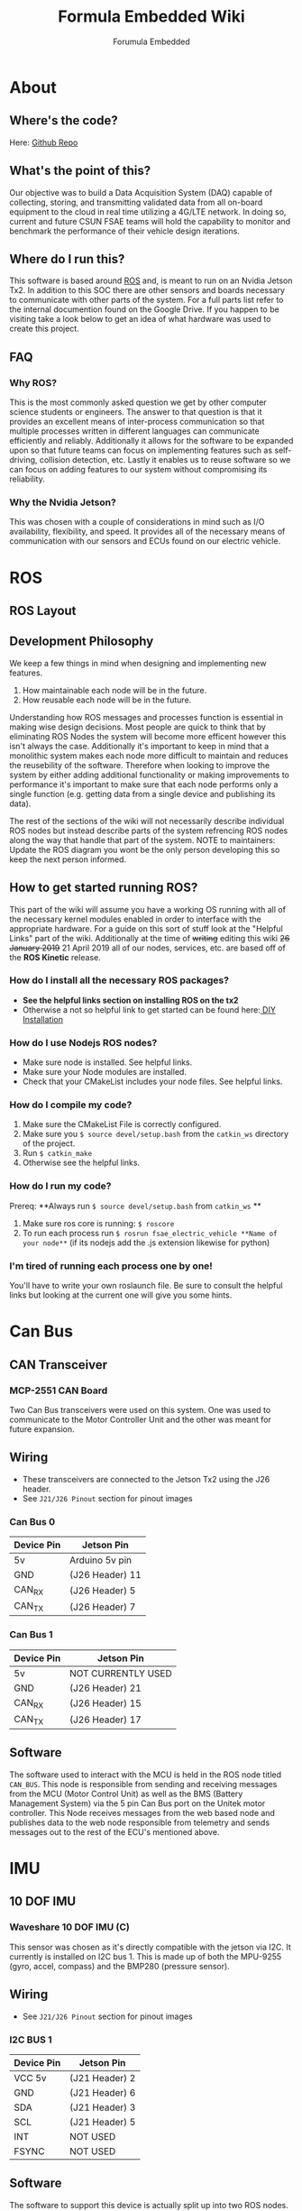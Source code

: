 #+TITLE: Formula Embedded Wiki
#+AUTHOR: Forumula Embedded
#+OPTIONS: toc:2 num:nil H:4 tex:imagemagick
#+HTML_HEAD: <meta name="viewport" content="width=device-width, initial-scale=1"/>
#+HTML_HEAD: <link type="text/css" rel="stylesheet" href="css/bootstrap.min.css" />
#+HTML_HEAD: <link rel="stylesheet" type="text/css" href="css/style.css" />
#+HTML_HEAD: <script type="text/javascript" src="js/jquery-2.1.3.min.js"></script>
#+HTML_HEAD: <script type="text/javascript" src="js/jquery-ui.min.js"></script>
#+HTML_HEAD: <script type="text/javascript" src="js/jquery.tocify.min.js"></script>
#+HTML_HEAD: <script type="text/javascript" src="js/bootstrap.min.js"></script>
#+HTML_HEAD: <script type="text/javascript" src="js/org-bootstrap.js"></script>

* About
** Where's the code? 
   Here: [[https://github.com/csunfsae/jetsonTx2][Github Repo]] 
** What's the point of this?
   Our objective was to build a Data Acquisition System (DAQ) capable of collecting,
   storing, and transmitting validated data from all on-board equipment to the cloud 
   in real time utilizing a 4G/LTE network. In doing so, current and future CSUN FSAE teams 
   will hold the capability to monitor and benchmark the performance of their vehicle 
   design iterations.
** Where do I run this?
  This software is based around [[http://www.ros.org][ROS]] and, is meant to run on an Nvidia
  Jetson Tx2. In addition to this SOC there are other sensors and boards 
  necessary to communicate with other parts of the system. For a full
  parts list refer to the internal documention found on the Google Drive.
  If you happen to be visiting take a look below to get an idea of what 
  hardware was used to create this project.
** FAQ
*** Why ROS?
    This is the most commonly asked question we get by other computer science 
    students or engineers. The answer to that question is that it provides an excellent 
    means of inter-process communication so that multiple processes written in different 
    languages can communicate efficiently and reliably. Additionally it allows for the 
    software to be expanded upon so that future teams can focus on implementing features
    such as self-driving, collision detection, etc. Lastly it enables us to reuse software
    so we can focus on adding features to our system without compromising its reliability. 
*** Why the Nvidia Jetson?
    This was chosen with a couple of considerations in mind such as I/O availability, 
    flexibility, and speed. It provides all of the necessary means of communication 
    with our sensors and ECUs found on our electric vehicle.
* ROS
** ROS Layout
   #+DOWNLOADED: file:///home/thehamop/Desktop/ros.png @ 2019-04-29 17:36:04
[[file:ROS/ros_2019-04-29_17-36-04.png]]


** Development Philosophy
   We keep a few things in mind when designing and implementing new features.
    1. How maintainable each node will be in the future.
    2. How reusable each node will be in the future.
   
   Understanding how ROS messages and processes function is essential in making
   wise design decisions. Most people are quick to think that by eliminating ROS Nodes
   the system will become more efficent however this isn't always the case. Additionally
   it's important to keep in mind that a monolithic system makes each node more 
   difficult to maintain and reduces the reusebility of the software.
   Therefore when looking to improve the system by either adding additional functionality
   or making improvements to performance it's important to make sure that each node performs
   only a single function (e.g. getting data from a single device and publishing its data). 

   The rest of the sections of the wiki will not necessarily describe individual ROS nodes but 
   instead describe parts of the system refrencing ROS nodes along the way that handle 
   that part of the system. NOTE to maintainers: Update the ROS diagram you wont be the 
   only person developing this so keep the next person informed.
** How to get started running ROS?
   This part of the wiki will assume you have a working OS running with all of the necessary
   kernel modules enabled in order to interface with the appropriate hardware. For a guide on
   this sort of stuff look at the "Helpful Links" part of the wiki. Additionally at the time 
   of ++writing++ editing this wiki ++26 January 2019++ 21 April 2019 all of our nodes, services,
   etc. are based off of the **ROS Kinetic** release. 
*** How do I install all the necessary ROS packages?
    - **See the helpful links section on installing ROS on the tx2**
    - Otherwise a not so helpful link to get started can be found here:[[http://wiki.ros.org/melodic][ DIY Installation]]
*** How do I use Nodejs ROS nodes? 
    - Make sure node is installed. See helpful links.
    - Make sure your Node modules are installed.
    - Check that your CMakeList includes your node files. See helpful links.
*** How do I compile my code? 
    1. Make sure the CMakeList File is correctly configured.
    2. Make sure you =$ source devel/setup.bash= from the =catkin_ws= directory of the project.
    3. Run =$ catkin_make=
    4. Otherwise see the helpful links.
*** How do I run my code?
    Prereq: **Always run =$ source devel/setup.bash= from =catkin_ws= **
    1. Make sure ros core is running: =$ roscore=
    2. To run each process run =$ rosrun fsae_electric_vehicle **Name of your node**= (if its nodejs add the .js extension likewise for python)
*** I'm tired of running each process one by one! 
    You'll have to write your own roslaunch file. Be sure to consult the helpful links but looking at the current one will give you some hints.

* Can Bus  
** CAN Transceiver
#+DOWNLOADED: file:///tmp/qutebrowser-LxFWXM/proxy.duckduckgo.jpg @ 2019-04-21 22:40:54
[[file:Can%20Bus/proxy.duckduckgo_2019-04-21_22-40-54.jpg]]
*** MCP-2551 CAN Board
    Two Can Bus transceivers were used on this system. One was used
    to communicate to the Motor Controller Unit and the other was meant
    for future expansion. 
** Wiring  
   - These transceivers are connected to the Jetson Tx2 using the J26 header.
   - See =J21/J26 Pinout= section for pinout images
*** Can Bus 0
        | Device Pin | Jetson Pin      |
        |------------+-----------------|
        | 5v         | Arduino 5v pin  |
        | GND        | (J26 Header) 11 |
        | CAN_RX     | (J26 Header)  5 |
        | CAN_TX     | (J26 Header)  7 |
*** Can Bus 1
        | Device Pin | Jetson Pin         |
        |------------+--------------------|
        | 5v         | NOT CURRENTLY USED |
        | GND        | (J26 Header) 21    |
        | CAN_RX     | (J26 Header) 15    |
        | CAN_TX     | (J26 Header) 17    |
** Software
   The software used to interact with the MCU is held in the ROS node titled =CAN_BUS=.
   This node is responsible from sending and receiving messages from the MCU (Motor Control Unit)
   as well as the BMS (Battery Management System) via the 5 pin Can Bus port on the Unitek motor 
   controller. This Node receives messages from the web based node and publishes data to 
   the web node responsible from telemetry and sends messages out to the rest of the ECU's mentioned above.
* IMU
** 10 DOF IMU
#+DOWNLOADED: file:///home/cristian/Desktop/10-DOF-IMU-Sensor-C-intro.jpg @ 2019-01-25 21:53:03
[[file:IMU/10-DOF-IMU-Sensor-C-intro_2019-01-25_21-53-03.jpg]]
*** Waveshare 10 DOF IMU (C) 
    This sensor was chosen as it's directly compatible with the jetson via I2C. It currently
    is installed on I2C bus 1. This is made up of both the MPU-9255 (gyro, accel, compass) and 
    the BMP280 (pressure sensor).
** Wiring
   - See =J21/J26 Pinout= section for pinout images
*** I2C BUS 1 
        | Device Pin | Jetson Pin      |
        |------------+-----------------|
        | VCC 5v     | (J21 Header)  2 |
        | GND        | (J21 Header)  6 |
        | SDA        | (J21 Header)  3 |
        | SCL        | (J21 Header)  5 |
        | INT        | NOT USED        |
        | FSYNC      | NOT USED        |

** Software
   The software to support this device is actually split up into two ROS nodes. The 
   first is located in =INERTIAL_MEASUREMENT_UNIT= and the other is in =BAROMETRIC_PRESSURE_SENSOR=. This Waveshare
   device is actually composed to two separate devices the MPU-9255 and the BMP280
   which have two separate addresses on the I2C bus. The MPU-9255 is composed of a
   gyroscope, accelerometer, and compass. The BMP280 is a pressure/temperature sensor.
* Analog Sensors
** Analog to Digital Converter
#+DOWNLOADED: file:///home/cristian/Desktop/NCD_A_TO_D.png @ 2019-01-25 21:57:52
[[file:Analog%20Sensors/NCD_A_TO_D_2019-01-25_21-57-52.png]]
*** NCD 16 Channel Analog to Digital Converter 
** Wiring
  - See =J21/J26 Pinout= section for pinout images
*** I2C BUS 0
        | Device Pin | Jetson Pin      |
        |------------+-----------------|
        | GND        | (J21 Header)  6 |
        | VCC 5v     | (J21 Header)  2 |
        | SDA        | (J21 Header)  3 |
        | SCL        | (J21 Header)  5 |
** Software
* Digital Sensors
#+DOWNLOADED: file:///tmp/qutebrowser-LxFWXM/71DZKc+WAvL._SX466_.jpg @ 2019-04-21 22:57:01
[[file:Digital%20Sensors/71DZKc+WAvL._SX466__2019-04-21_22-57-01.jpg]]
** Arduino Uno
   An arduino uno with an [[https://store.ncd.io/product/i2c-shield-for-arduino-uno/][I2C shield]] was used to interface with the digital sensors 
* 4G LTE
** 4G Modem
#+DOWNLOADED: file:///home/cristian/Desktop/4G_LTE.png @ 2019-01-25 22:00:07
[[file:4G%20LTE/4G_LTE_2019-01-25_22-00-07.png]]
*** Sierra Wireless MC7455
* J21/J26 Pinout 
*** J21 Header
#+DOWNLOADED: file:///home/cristian/Downloads/J21_Pinout.png @ 2019-01-26 13:01:22
[[file:IMU/J21_Pinout_2019-01-26_13-01-22.png]]
*** J26 Header
#+DOWNLOADED: file:///home/cristian/Desktop/J26_Header.png @ 2019-01-25 21:45:45
[[file:Can%20Bus/J26_Header_2019-01-25_21-45-45.png]]
* Helpful Links
  - [[https://www.jetsonhacks.com/2017/03/25/build-kernel-and-modules-nvidia-jetson-tx2/][How to recompile the kernel to get new kernel modules aka drivers.]]
  - [[https://www.jetsonhacks.com/2017/03/21/jetpack-3-0-nvidia-jetson-tx2-development-kit/][How to reinstall the jetpack.]]
  - [[https://www.jetsonhacks.com/2017/03/27/robot-operating-system-ros-nvidia-jetson-tx2/][How to install ROS on the Tx2.]] 
  - [[https://nodejs.org/en/download/package-manager/#debian-and-ubuntu-based-linux-distributions-enterprise-linux-fedora-and-snap-packages][How to install Nodejs.]] 
  - [[http://wiki.ros.org/rosnodejs][How to ROS your Nodejs.]]
  - [[http://wiki.ros.org/ROS/Tutorials][How to get started with ROS.]]
  - [[http://wiki.ros.org/roslaunch/XML][How to write your roslauch file.]]
  - [[http://wiki.ros.org/roslaunch/XML][Everything about roslauch files.]] 
* License
  Formula Embedded is relased under the GNU AFFERO GENERAL PUBLIC LICENSE.
